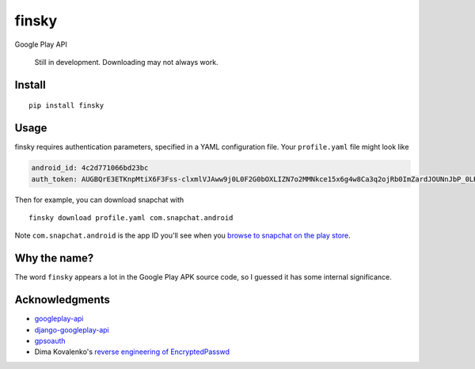 finsky
======

|pypi|

Google Play API

    Still in development. Downloading may not always work.

Install
-------

::

  pip install finsky

Usage
-----

finsky requires authentication parameters, specified in a YAML configuration
file. Your ``profile.yaml`` file might look like

.. code:: yaml

  android_id: 4c2d771066bd23bc
  auth_token: AUGBQrE3ETKnpMtiX6F3Fss-clxmlVJAww9j0L0F2G0bOXLIZN7o2MMNkce15x6g4w8Ca3q2ojRb0ImZardJOUNnJbP_0LKeT1G9ydg41c_pdKb4CkdBsoUd-svTckM-4Rs95HLr-zd7r0sGpa9VFjtavGSihEvUPwIBC5qiiObIsjlCoGgP8j0DOYimRoVUaJvzKFT4aHpxm2GmaNuMZwnUL7DMTPxiPEkCa5qIExZIQQA6--J2s8OzuIrW87goRhBkZ690rs9gMxmjZNjEBVg4Q6SQnMM6XNo5R_ipV1ciYJrMrnX18eETuUHH9vdo-cFRN2ZEJGcOfrFLqB3S6WL8btI0O_byXJXcI_RHyYADnI1_sQBUjV

Then for example, you can download snapchat with

::

  finsky download profile.yaml com.snapchat.android

Note ``com.snapchat.android`` is the app ID you'll see when you `browse to
snapchat on the play store
<https://play.google.com/store/apps/details?id=com.snapchat.android&hl=en>`__.

Why the name?
-------------

The word ``finsky`` appears a lot in the Google Play APK source code, so I
guessed it has some internal significance.

Acknowledgments
---------------

-  `googleplay-api <https://github.com/egirault/googleplay-api>`__
-  `django-googleplay-api <https://github.com/gotlium/django-googleplay-api>`__
-  `gpsoauth <https://github.com/simon-weber/gpsoauth>`__
-  Dima Kovalenko's `reverse engineering of
   EncryptedPasswd <http://codedigging.com/blog/2014-06-09-about-encryptedpasswd/>`__


.. |pypi| image:: https://img.shields.io/pypi/v/finsky.svg?style=flat-square
   :target: https://pypi.python.org/pypi/finsky
